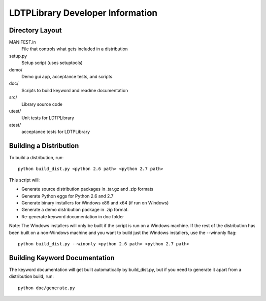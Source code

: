 LDTPLibrary Developer Information
======================================


Directory Layout
----------------

MANIFEST.in
	File that controls what gets included in a distribution

setup.py
	Setup script (uses setuptools)

demo/
    Demo gui app, acceptance tests, and scripts

doc/
    Scripts to build keyword and readme documentation

src/
    Library source code

utest/
    Unit tests for LDTPLibrary

atest/
    acceptance tests for LDTPLibrary


Building a Distribution
-----------------------

To build a distribution, run::

	python build_dist.py <python 2.6 path> <python 2.7 path>

This script will:

- Generate source distribution packages in .tar.gz and .zip formats
- Generate Python eggs for Python 2.6 and 2.7
- Generate binary installers for Windows x86 and x64 (if run on Windows)
- Generate a demo distribution package in .zip format.
- Re-generate keyword documentation in doc folder

Note: The Windows installers will only be built if the script is run on
a Windows machine. If the rest of the distribution has been built on
a non-Windows machine and you want to build just the Windows installers,
use the --winonly flag::

	python build_dist.py --winonly <python 2.6 path> <python 2.7 path>



Building Keyword Documentation
------------------------------

The keyword documentation will get built automatically by build_dist.py,
but if you need to generate it apart from a distribution build, run::

	python doc/generate.py

